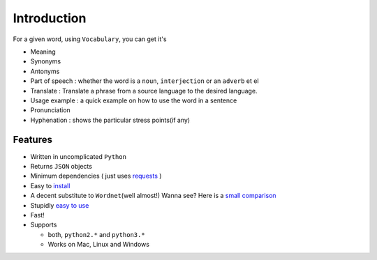 

============
Introduction
============

For a given word, using ``Vocabulary``, you can get it's

-  Meaning
-  Synonyms
-  Antonyms
-  Part of speech : whether the word is a ``noun``, ``interjection`` or an ``adverb`` et el
-  Translate : Translate a phrase from a source language to the desired language.
-  Usage example : a quick example on how to use the word in a sentence
-  Pronunciation
-  Hyphenation : shows the particular stress points(if any)


Features
========

-  Written in uncomplicated ``Python``
-  Returns ``JSON`` objects
-  Minimum dependencies ( just uses `requests <https://github.com/kennethreitz/requests>`__ )
-  Easy to `install <https://github.com/prodicus/vocabulary#installation>`__
-  A decent substitute to ``Wordnet``\ (well almost!) Wanna see? Here is a `small comparison <#wordnet-comparison>`__
-  Stupidly `easy to use <https://github.com/prodicus/vocabulary#usage>`__
-  Fast!
-  Supports

   -  both, ``python2.*`` and ``python3.*``
   -  Works on Mac, Linux and Windows
